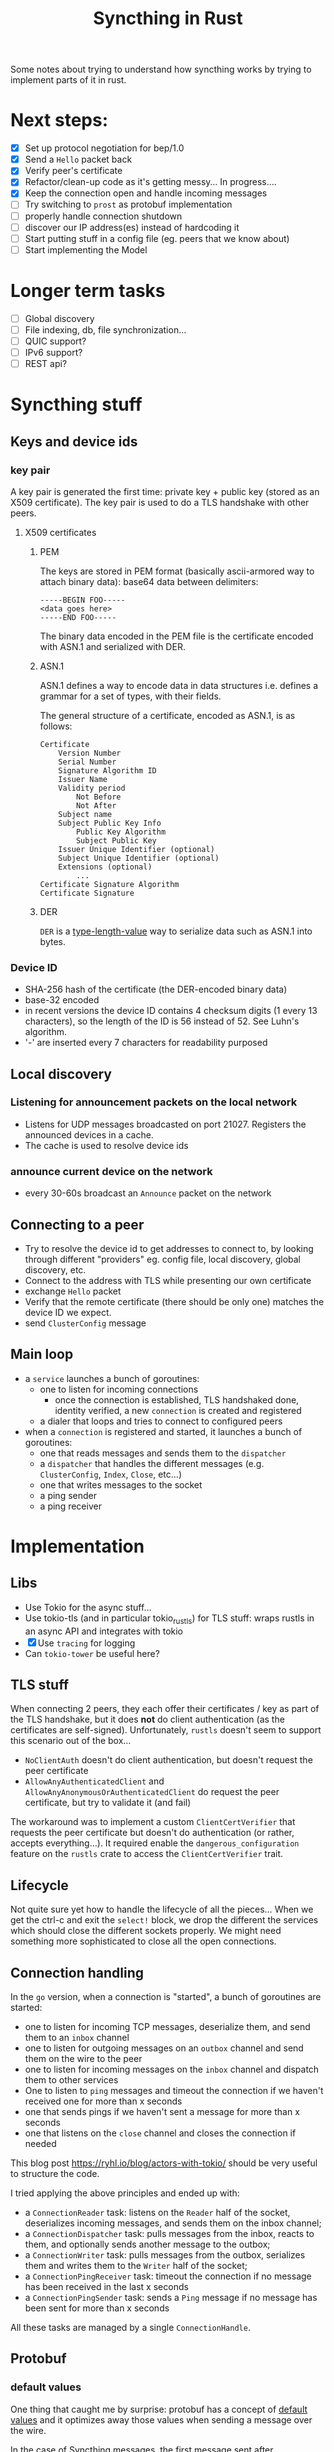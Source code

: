 #+TITLE: Syncthing in Rust
#+STARTUP: overview

Some notes about trying to understand how syncthing works by trying to implement
parts of it in rust.

* Next steps:
:PROPERTIES:
:VISIBILITY: content
:END:
- [X] Set up protocol negotiation for bep/1.0
- [X] Send a =Hello= packet back
- [X] Verify peer's certificate
- [X] Refactor/clean-up code as it's getting messy...
  In progress....
- [X] Keep the connection open and handle incoming messages
- [ ] Try switching to =prost= as protobuf implementation
- [ ] properly handle connection shutdown
- [ ] discover our IP address(es) instead of hardcoding it
- [ ] Start putting stuff in a config file (eg. peers that we know about)
- [ ] Start implementing the Model
* Longer term tasks
- [ ] Global discovery
- [ ] File indexing, db, file synchronization...
- [ ] QUIC support?
- [ ] IPv6 support?
- [ ] REST api?

* Syncthing stuff
** Keys and device ids
*** key pair
A key pair is generated the first time: private key + public key (stored as an
X509 certificate). The key pair is used to do a TLS handshake with other peers.

**** X509 certificates
***** PEM
The keys are stored in PEM format (basically ascii-armored way to attach binary
data): base64 data between delimiters:

#+begin_src
-----BEGIN FOO-----
<data goes here>
-----END FOO-----
#+end_src

The binary data encoded in the PEM file is the certificate encoded with ASN.1
and serialized with DER.
***** ASN.1
ASN.1 defines a way to encode data in data structures i.e. defines a grammar for
a set of types, with their fields.

The general structure of a certificate, encoded as ASN.1, is as follows:
#+begin_src
    Certificate
        Version Number
        Serial Number
        Signature Algorithm ID
        Issuer Name
        Validity period
            Not Before
            Not After
        Subject name
        Subject Public Key Info
            Public Key Algorithm
            Subject Public Key
        Issuer Unique Identifier (optional)
        Subject Unique Identifier (optional)
        Extensions (optional)
            ...
    Certificate Signature Algorithm
    Certificate Signature
#+end_src
***** DER
=DER= is a _type-length-value_ way to serialize data such as ASN.1 into bytes.

*** Device ID
- SHA-256 hash of the certificate (the DER-encoded binary data)
- base-32 encoded
- in recent versions the device ID contains 4 checksum digits (1 every 13 characters), so the length of the ID is 56 instead of 52. See Luhn's algorithm.
- '-' are inserted every 7 characters for readability purposed
** Local discovery
*** Listening for announcement packets on the local network
- Listens for UDP messages broadcasted on port 21027. Registers the announced devices in a cache.
- The cache is used to resolve device ids
*** announce current device on the network
- every 30-60s broadcast an =Announce= packet on the network

** Connecting to a peer
- Try to resolve the device id to get addresses to connect to, by looking through different "providers" eg. config file, local discovery, global discovery, etc.
- Connect to the address with TLS while presenting our own certificate
- exchange =Hello= packet
- Verify that the remote certificate (there should be only one) matches the device ID we expect.
- send =ClusterConfig= message
** Main loop
- a =service= launches a bunch of goroutines:
  + one to listen for incoming connections
    - once the connection is established, TLS handshaked done, identity verified, a new =connection= is created and registered
  + a dialer that loops and tries to connect to configured peers
- when a =connection= is registered and started, it launches a bunch of goroutines:
  + one that reads messages and sends them to the =dispatcher=
  + a =dispatcher= that handles the different messages (e.g. =ClusterConfig=, =Index=, =Close=, etc...)
  + one that writes messages to the socket
  + a ping sender
  + a ping receiver
* Implementation
** Libs
- Use Tokio for the async stuff...
- Use tokio-tls (and in particular tokio_rustls) for TLS stuff: wraps rustls in an async API and integrates with tokio
- [X] Use =tracing= for logging
- Can =tokio-tower= be useful here?
** TLS stuff
When connecting 2 peers, they each offer their certificates / key as part of the
TLS handshake, but it does *not* do client authentication (as the certificates
are self-signed). Unfortunately, =rustls= doesn't seem to support this scenario
out of the box...
- =NoClientAuth= doesn't do client authentication, but doesn't request the peer certificate
- =AllowAnyAuthenticatedClient= and =AllowAnyAnonymousOrAuthenticatedClient= do request the peer certificate, but try to validate it (and fail)

The workaround was to implement a custom =ClientCertVerifier= that requests the
peer certificate but doesn't do authentication (or rather, accepts
everything...). It required enable the =dangerous_configuration= feature on the
=rustls= crate to access the =ClientCertVerifier= trait.
** Lifecycle
Not quite sure yet how to handle the lifecycle of all the pieces... When we get
the ctrl-c and exit the =select!= block, we drop the different the services
which should close the different sockets properly. We might need something more
sophisticated to close all the open connections.
** Connection handling
In the =go= version, when a connection is "started", a bunch of goroutines are started:
- one to listen for incoming TCP messages, deserialize them, and send them to an =inbox= channel
- one to listen for outgoing messages on an =outbox= channel and send them on the wire to the peer
- one to listen for incoming messages on the =inbox= channel and dispatch them to other services
- One to listen to =ping= messages and timeout the connection if we haven't received one for more than x seconds
- one that sends pings if we haven't sent a message for more than x seconds
- one that listens on the =close= channel and closes the connection if needed

This blog post https://ryhl.io/blog/actors-with-tokio/ should be very useful to structure the code.

I tried applying the above principles and ended up with:
- a =ConnectionReader= task: listens on the =Reader= half of the socket, deserializes incoming messages, and sends them on the inbox channel;
- a =ConnectionDispatcher= task: pulls messages from the inbox, reacts to them, and optionally sends another message to the outbox;
- a =ConnectionWriter= task: pulls messages from the outbox, serializes them and writes them to the =Writer= half of the socket;
- a =ConnectionPingReceiver= task: timeout the connection if no message has been received in the last x seconds
- a =ConnectionPingSender= task: sends a =Ping= message if no message has been sent for more than x seconds

All these tasks are managed by a single =ConnectionHandle=.

** Protobuf
*** default values
One thing that caught me by surprise: protobuf has a concept of _default values_
and it optimizes away those values when sending a message over the wire.

In the case of Syncthing messages, the first message sent after authentication
is a =ConfigCluster= message. Its message type is =0= which is the default
value, and if no compression is used, the compression type is also the default
value. Similarly, if the cluster configuration doesn't have any folder, which is
the default value. So both the header and the actual messages are effectively
empty. All that is left are the header length and message length that are both 0
i.e the entire packet consists of 6 null bytes: =0x000000=. This confused me for
a while when I was debugging things...
*** prost
Stumbled upon the =prost= crate which seems to be another implementation of protobufs in Rust. It seems simpler (but relies on macros). Also seems to play better with the =bytes= crate.
- [ ] Try out (and potentially switch to) prost
